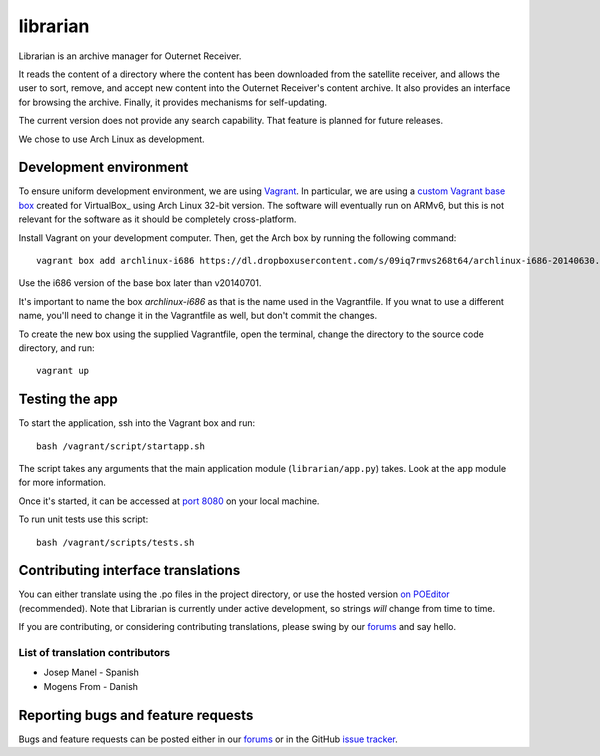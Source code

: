 =========
librarian
=========

Librarian is an archive manager for Outernet Receiver. 

It reads the content of a directory where the content has been downloaded from 
the satellite receiver, and allows the user to sort, remove, and accept new
content into the Outernet Receiver's content archive. It also provides an
interface for browsing the archive. Finally, it provides mechanisms for
self-updating.

The current version does not provide any search capability. That feature is
planned for future releases.

We chose to use Arch Linux as development.

Development environment
=======================

To ensure uniform development environment, we are using Vagrant_. In
particular, we are using a `custom Vagrant base box`_ created for VirtualBox_ using
Arch Linux 32-bit version. The software will eventually run on ARMv6, but this
is not relevant for the software as it should be completely cross-platform.

Install Vagrant on your development computer. Then, get the Arch box by running
the following command::

    vagrant box add archlinux-i686 https://dl.dropboxusercontent.com/s/09iq7rmvs268t64/archlinux-i686-20140630.box

Use the i686 version of the base box later than v20140701.

It's important to name the box `archlinux-i686` as that is the name used in
the Vagrantfile. If you wnat to use a different name, you'll need to change it 
in the Vagrantfile as well, but don't commit the changes.

To create the new box using the supplied Vagrantfile, open the terminal, change
the directory to the source code directory, and run::

    vagrant up

Testing the app
===============

To start the application, ssh into the Vagrant box and run::

    bash /vagrant/script/startapp.sh

The script takes any arguments that the main application module
(``librarian/app.py``) takes. Look at the ``app`` module for more information.

Once it's started, it can be accessed at `port 8080`_ on your local machine.

To run unit tests use this script::

    bash /vagrant/scripts/tests.sh

Contributing interface translations
===================================

You can either translate using the .po files in the project directory, or use
the hosted version `on POEditor`_ (recommended). Note that Librarian is
currently under active development, so strings *will* change from time to time.

If you are contributing, or considering contributing translations, please swing
by our forums_ and say hello.

List of translation contributors
--------------------------------

- Josep Manel - Spanish
- Mogens From - Danish

Reporting bugs and feature requests
===================================

Bugs and feature requests can be posted either in our forums_ or in the GitHub
`issue tracker`_.

.. _Vagrant: http://www.vagrantup.com/
.. _custom Vagrant base box: https://github.com/Outernet-Project/archlinux-vagrant
.. _VritualBox: https://www.virtualbox.org/
.. _port 8080: http://localhost:8080/
.. _on POEditor: https://poeditor.com/join/project?hash=90911b6fc31f2d68c7debd999aa078c6
.. _forums: https://discuss.outernet.is/
.. _issue tracker: https://github.com/Outernet-Project/librarian/issues
